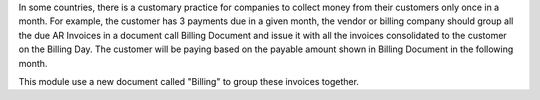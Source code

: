 In some countries, there is a customary practice for companies to collect money
from their customers only once in a month. For example, the customer has 3 payments due in
a given month, the vendor or billing company should group all the due AR Invoices in a document
call Billing Document and issue it with all the invoices consolidated to the customer on the Billing Day.
The customer will be paying based on the payable amount shown in Billing Document in the following month.

This module use a new document called "Billing" to group these invoices together.
